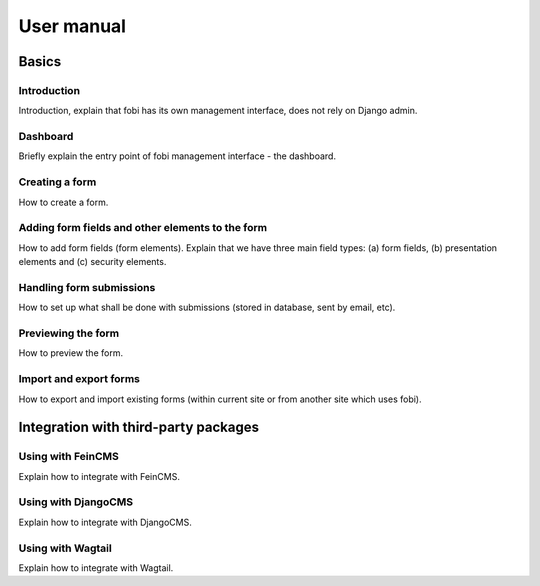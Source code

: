 ===========
User manual
===========
Basics
------
Introduction
~~~~~~~~~~~~
Introduction, explain that fobi has its own management interface, does not rely
on Django admin.

Dashboard
~~~~~~~~~
Briefly explain the entry point of fobi management interface - the dashboard.

Creating a form
~~~~~~~~~~~~~~~
How to create a form.

Adding form fields and other elements to the form
~~~~~~~~~~~~~~~~~~~~~~~~~~~~~~~~~~~~~~~~~~~~~~~~~
How to add form fields (form elements). Explain that we have three main field types: (a) form fields, (b) presentation elements and (c) security elements.

Handling form submissions
~~~~~~~~~~~~~~~~~~~~~~~~~
How to set up what shall be done with submissions (stored in database, sent by email, etc).

Previewing the form
~~~~~~~~~~~~~~~~~~~
How to preview the form.

Import and export forms
~~~~~~~~~~~~~~~~~~~~~~~
How to export and import existing forms (within current site or from another site which uses fobi).

Integration with third-party packages
-------------------------------------
Using with FeinCMS
~~~~~~~~~~~~~~~~~~
Explain how to integrate with FeinCMS.

Using with DjangoCMS
~~~~~~~~~~~~~~~~~~~~
Explain how to integrate with DjangoCMS.

Using with Wagtail
~~~~~~~~~~~~~~~~~~
Explain how to integrate with Wagtail.
